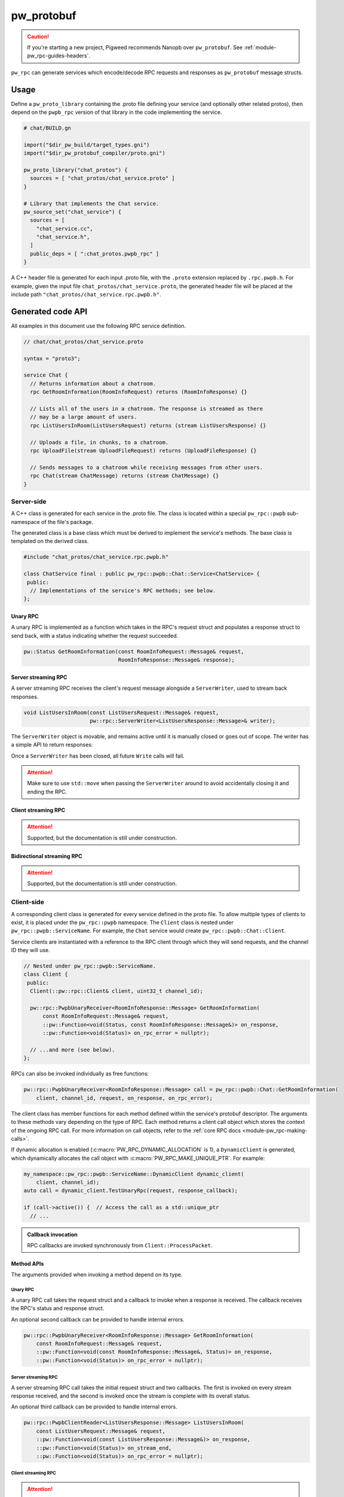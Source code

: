 .. _module-pw_rpc_pw_protobuf:

-----------
pw_protobuf
-----------
.. caution::

   If you're starting a new project, Pigweed recommends Nanopb over
   ``pw_protobuf``. See :ref:`module-pw_rpc-guides-headers`.

``pw_rpc`` can generate services which encode/decode RPC requests and responses
as ``pw_protobuf`` message structs.

Usage
=====
Define a ``pw_proto_library`` containing the .proto file defining your service
(and optionally other related protos), then depend on the ``pwpb_rpc``
version of that library in the code implementing the service.

.. code-block::

   # chat/BUILD.gn

   import("$dir_pw_build/target_types.gni")
   import("$dir_pw_protobuf_compiler/proto.gni")

   pw_proto_library("chat_protos") {
     sources = [ "chat_protos/chat_service.proto" ]
   }

   # Library that implements the Chat service.
   pw_source_set("chat_service") {
     sources = [
       "chat_service.cc",
       "chat_service.h",
     ]
     public_deps = [ ":chat_protos.pwpb_rpc" ]
   }

A C++ header file is generated for each input .proto file, with the ``.proto``
extension replaced by ``.rpc.pwpb.h``. For example, given the input file
``chat_protos/chat_service.proto``, the generated header file will be placed
at the include path ``"chat_protos/chat_service.rpc.pwpb.h"``.

Generated code API
==================
All examples in this document use the following RPC service definition.

.. code-block:: protobuf

   // chat/chat_protos/chat_service.proto

   syntax = "proto3";

   service Chat {
     // Returns information about a chatroom.
     rpc GetRoomInformation(RoomInfoRequest) returns (RoomInfoResponse) {}

     // Lists all of the users in a chatroom. The response is streamed as there
     // may be a large amount of users.
     rpc ListUsersInRoom(ListUsersRequest) returns (stream ListUsersResponse) {}

     // Uploads a file, in chunks, to a chatroom.
     rpc UploadFile(stream UploadFileRequest) returns (UploadFileResponse) {}

     // Sends messages to a chatroom while receiving messages from other users.
     rpc Chat(stream ChatMessage) returns (stream ChatMessage) {}
   }

Server-side
-----------
A C++ class is generated for each service in the .proto file. The class is
located within a special ``pw_rpc::pwpb`` sub-namespace of the file's package.

The generated class is a base class which must be derived to implement the
service's methods. The base class is templated on the derived class.

.. code-block:: c++

   #include "chat_protos/chat_service.rpc.pwpb.h"

   class ChatService final : public pw_rpc::pwpb::Chat::Service<ChatService> {
    public:
     // Implementations of the service's RPC methods; see below.
   };

Unary RPC
^^^^^^^^^
A unary RPC is implemented as a function which takes in the RPC's request struct
and populates a response struct to send back, with a status indicating whether
the request succeeded.

.. code-block:: c++

   pw::Status GetRoomInformation(const RoomInfoRequest::Message& request,
                                 RoomInfoResponse::Message& response);

Server streaming RPC
^^^^^^^^^^^^^^^^^^^^
A server streaming RPC receives the client's request message alongside a
``ServerWriter``, used to stream back responses.

.. code-block:: c++

   void ListUsersInRoom(const ListUsersRequest::Message& request,
                        pw::rpc::ServerWriter<ListUsersResponse::Message>& writer);

The ``ServerWriter`` object is movable, and remains active until it is manually
closed or goes out of scope. The writer has a simple API to return responses:

.. cpp:function:: Status PwpbServerWriter::Write(const T::Message& response)

  Writes a single response message to the stream. The returned status indicates
  whether the write was successful.

.. cpp:function:: void PwpbServerWriter::Finish(Status status = OkStatus())

  Closes the stream and sends back the RPC's overall status to the client.

.. cpp:function:: Status PwpbServerWriter::TryFinish(Status status = OkStatus())

  Closes the stream and sends back the RPC's overall status to the client only
  if the final packet is successfully sent.

Once a ``ServerWriter`` has been closed, all future ``Write`` calls will fail.

.. attention::

  Make sure to use ``std::move`` when passing the ``ServerWriter`` around to
  avoid accidentally closing it and ending the RPC.

Client streaming RPC
^^^^^^^^^^^^^^^^^^^^
.. attention:: Supported, but the documentation is still under construction.

Bidirectional streaming RPC
^^^^^^^^^^^^^^^^^^^^^^^^^^^
.. attention:: Supported, but the documentation is still under construction.


.. _module-pw_rpc_pw_protobuf-client:

Client-side
-----------
A corresponding client class is generated for every service defined in the proto
file. To allow multiple types of clients to exist, it is placed under the
``pw_rpc::pwpb`` namespace. The ``Client`` class is nested under
``pw_rpc::pwpb::ServiceName``. For example, the ``Chat`` service would create
``pw_rpc::pwpb::Chat::Client``.

Service clients are instantiated with a reference to the RPC client through
which they will send requests, and the channel ID they will use.

.. code-block:: c++

   // Nested under pw_rpc::pwpb::ServiceName.
   class Client {
    public:
     Client(::pw::rpc::Client& client, uint32_t channel_id);

     pw::rpc::PwpbUnaryReceiver<RoomInfoResponse::Message> GetRoomInformation(
         const RoomInfoRequest::Message& request,
         ::pw::Function<void(Status, const RoomInfoResponse::Message&)> on_response,
         ::pw::Function<void(Status)> on_rpc_error = nullptr);

     // ...and more (see below).
   };

RPCs can also be invoked individually as free functions:

.. code-block:: c++

   pw::rpc::PwpbUnaryReceiver<RoomInfoResponse::Message> call = pw_rpc::pwpb::Chat::GetRoomInformation(
       client, channel_id, request, on_response, on_rpc_error);

The client class has member functions for each method defined within the
service's protobuf descriptor. The arguments to these methods vary depending on
the type of RPC. Each method returns a client call object which stores the
context of the ongoing RPC call. For more information on call objects, refer to
the :ref:`core RPC docs <module-pw_rpc-making-calls>`.

If dynamic allocation is enabled (:c:macro:`PW_RPC_DYNAMIC_ALLOCATION` is 1), a
``DynamicClient`` is generated, which dynamically allocates the call object with
:c:macro:`PW_RPC_MAKE_UNIQUE_PTR`. For example:

.. code-block:: c++

   my_namespace::pw_rpc::pwpb::ServiceName::DynamicClient dynamic_client(
       client, channel_id);
   auto call = dynamic_client.TestUnaryRpc(request, response_callback);

   if (call->active()) {  // Access the call as a std::unique_ptr
     // ...

.. admonition:: Callback invocation

  RPC callbacks are invoked synchronously from ``Client::ProcessPacket``.

Method APIs
^^^^^^^^^^^
The arguments provided when invoking a method depend on its type.

Unary RPC
~~~~~~~~~
A unary RPC call takes the request struct and a callback to invoke when a
response is received. The callback receives the RPC's status and response
struct.

An optional second callback can be provided to handle internal errors.

.. code-block:: c++

   pw::rpc::PwpbUnaryReceiver<RoomInfoResponse::Message> GetRoomInformation(
       const RoomInfoRequest::Message& request,
       ::pw::Function<void(const RoomInfoResponse::Message&, Status)> on_response,
       ::pw::Function<void(Status)> on_rpc_error = nullptr);

Server streaming RPC
~~~~~~~~~~~~~~~~~~~~
A server streaming RPC call takes the initial request struct and two callbacks.
The first is invoked on every stream response received, and the second is
invoked once the stream is complete with its overall status.

An optional third callback can be provided to handle internal errors.

.. code-block:: c++

   pw::rpc::PwpbClientReader<ListUsersResponse::Message> ListUsersInRoom(
       const ListUsersRequest::Message& request,
       ::pw::Function<void(const ListUsersResponse::Message&)> on_response,
       ::pw::Function<void(Status)> on_stream_end,
       ::pw::Function<void(Status)> on_rpc_error = nullptr);

Client streaming RPC
~~~~~~~~~~~~~~~~~~~~
.. attention:: Supported, but the documentation is still under construction.

Bidirectional streaming RPC
~~~~~~~~~~~~~~~~~~~~~~~~~~~
.. attention:: Supported, but the documentation is still under construction.

Example usage
^^^^^^^^^^^^^
The following example demonstrates how to call an RPC method using a pw_protobuf
service client and receive the response.

.. code-block:: c++

   #include "chat_protos/chat_service.rpc.pwpb.h"

   namespace {

     using ChatClient = pw_rpc::pwpb::Chat::Client;

     MyChannelOutput output;
     pw::rpc::Channel channels[] = {pw::rpc::Channel::Create<1>(&output)};
     pw::rpc::Client client(channels);

     // Callback function for GetRoomInformation.
     void LogRoomInformation(const RoomInfoResponse::Message& response,
                             Status status);

   }  // namespace

   void InvokeSomeRpcs() {
     // Instantiate a service client to call Chat service methods on channel 1.
     ChatClient chat_client(client, 1);

     // The RPC will remain active as long as `call` is alive.
     auto call = chat_client.GetRoomInformation(
         {.room = "pigweed"}, LogRoomInformation);
     if (!call.active()) {
       // The invocation may fail. This could occur due to an invalid channel ID,
       // for example. The failure status is forwarded to the to call's
       // on_rpc_error callback.
       return;
     }

     // For simplicity, block until the call completes. An actual implementation
     // would likely std::move the call somewhere to keep it active while doing
     // other work.
     while (call.active()) {
       Wait();
     }

     // Do other stuff now that we have the room information.
   }
